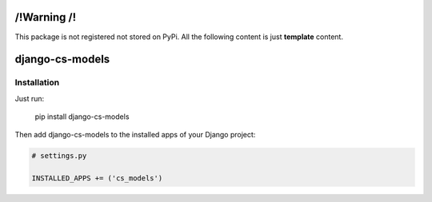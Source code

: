 /!\ Warning /!\
===============

This package is not registered not stored on PyPi.
All the following content is just **template** content.







django-cs-models
================


.. image:: https://pypip.in/version/django-cs-models/badge.svg
    :target: https://pypi.python.org/pypi/django-cs-models/
    :alt: Latest Version

.. image:: https://pypip.in/status/django-cs-models/badge.svg
    :target: https://pypi.python.org/pypi/django-cs-models/
    :alt: Development Status

.. image:: https://pypip.in/format/django-cs-models/badge.svg
    :target: https://pypi.python.org/pypi/django-cs-models/
    :alt: Download format

.. image:: https://travis-ci.org/Pawamoy/archan.svg?branch=master
    :target: https://travis-ci.org/Pawamoy/archan
    :alt: Build Status

.. image:: https://pypip.in/py_versions/django-cs-models/badge.svg
    :target: https://pypi.python.org/pypi/django-cs-models/
    :alt: Supported Python versions

.. image:: https://pypip.in/license/django-cs-models/badge.svg
    :target: https://pypi.python.org/pypi/django-cs-models/
    :alt: License


Installation
------------

Just run:

    pip install django-cs-models
    
Then add django-cs-models to the installed apps of your Django project:

.. code:: python

    # settings.py
    
    INSTALLED_APPS += ('cs_models')
    
